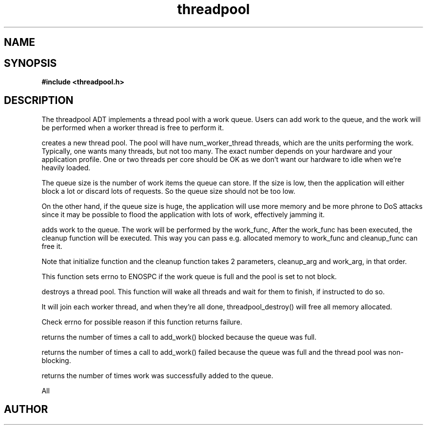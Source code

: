 .TH threadpool 3 2016-01-30 "" "The Meta C Library"
.SH NAME
.Nm threadpool
.Nd General purpose threadpool ADT
.SH SYNOPSIS
.B #include <threadpool.h>
.Fo "threadpool threadpool_new"
.Fa "size_t num_worker_threads"
.Fa "size_t max_queue_size"
.Fa "bool block_when_full"
.Fc
.Fo "status_t threadpool_add_work"
.Fa "threadpool tp"
.Fa "void (*initialize)(void*, void*)"
.Fa "void *initialize_arg"
.Fa "void* (*work_func)(void*)"
.Fa "void* work_arg"
.Fa "void (*cleanup_func)(void*, void*)"
.Fa "void* cleanup_arg"
.Fc
.Fo "status_t threadpool_destroy"
.Fa "threadpool tp"
.Fa "bool finish"
.Fc
.Fo "unsigned long threadpool_sum_blocked"
.Fa "threadpool p"
.Fc
.Fo "unsigned long threadpool_sum_discarded"
.Fa "threadpool p"
.Fc
.Fo "unsigned long threadpool_sum_added"
.Fa "threadpool p"
.Fc
.SH DESCRIPTION
The threadpool ADT implements a thread pool with a work queue. Users
can add work to the queue, and the work will be performed when 
a worker thread is free to perform it. 
.PP
.Nm threadpool_create()
creates a new thread pool. The pool will have num_worker_thread
threads, which are the units performing the work. Typically, one
wants many threads, but not too many. The exact number depends on
your hardware and your application profile. One or two threads per
core should be OK as we don't want our hardware to idle when we're
heavily loaded.
.PP
The queue size is the number of work items the queue can store. If
the size is low, then the application will either block a lot or
discard lots of requests. So the queue size should not be too low.
.PP
On the other hand, if the queue size is huge, the application will
use more memory and be more phrone to DoS attacks since it may be possible
to flood the application with lots of work, effectively jamming it.
.PP
.Nm threadpool_add_work()
adds work to the queue. The work will be performed by the work_func,
After the work_func has been executed, the cleanup function will
be executed. This way you can pass e.g. allocated memory to work_func
and cleanup_func can free it.
.PP
Note that initialize function and the cleanup function takes 2 parameters,
cleanup_arg and work_arg, in that order.
.PP
This function sets errno to ENOSPC if the work queue is full and
the pool is set to not block.

.Nm threadpool_destroy()
destroys a thread pool. This function will wake all threads and
wait for them to finish, if instructed to do so.
.PP
It will join each worker thread, and when
they're all done, threadpool_destroy() will free all memory allocated.
.PP
Check errno for possible reason if this function returns failure.

.Nm threadpool_sum_blocked()
returns the number of times a call to add_work() blocked because
the queue was full.

.Nm threadpool_sum_discarded()
returns the number of times a call to add_work() failed because the
queue was full and the thread pool was non-blocking. 

.Nm threadpool_sum_added()
returns the number of times work was successfully added to the queue.
 
All
.SH AUTHOR
.An B. Augestad, bjorn.augestad@gmail.com
